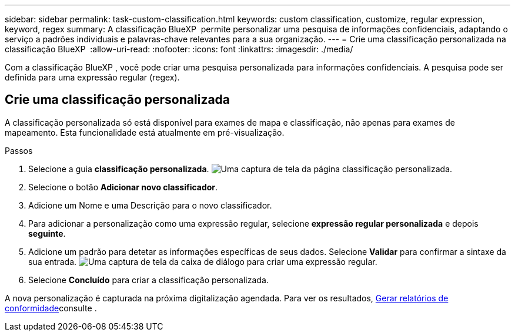 ---
sidebar: sidebar 
permalink: task-custom-classification.html 
keywords: custom classification, customize, regular expression, keyword, regex 
summary: A classificação BlueXP  permite personalizar uma pesquisa de informações confidenciais, adaptando o serviço a padrões individuais e palavras-chave relevantes para a sua organização. 
---
= Crie uma classificação personalizada na classificação BlueXP 
:allow-uri-read: 
:nofooter: 
:icons: font
:linkattrs: 
:imagesdir: ./media/


[role="lead"]
Com a classificação BlueXP , você pode criar uma pesquisa personalizada para informações confidenciais. A pesquisa pode ser definida para uma expressão regular (regex).



== Crie uma classificação personalizada

A classificação personalizada só está disponível para exames de mapa e classificação, não apenas para exames de mapeamento. Esta funcionalidade está atualmente em pré-visualização.

.Passos
. Selecione a guia **classificação personalizada**. image:screenshot-custom-classification-tab.png["Uma captura de tela da página classificação personalizada."]
. Selecione o botão **Adicionar novo classificador**.
. Adicione um Nome e uma Descrição para o novo classificador.
. Para adicionar a personalização como uma expressão regular, selecione **expressão regular personalizada** e depois **seguinte**.
. Adicione um padrão para detetar as informações específicas de seus dados. Selecione **Validar** para confirmar a sintaxe da sua entrada. image:screenshot-create-logic-regex.png["Uma captura de tela da caixa de diálogo para criar uma expressão regular."]
. Selecione **Concluído** para criar a classificação personalizada.


A nova personalização é capturada na próxima digitalização agendada. Para ver os resultados, xref:task-generating-compliance-reports.html[Gerar relatórios de conformidade]consulte .
